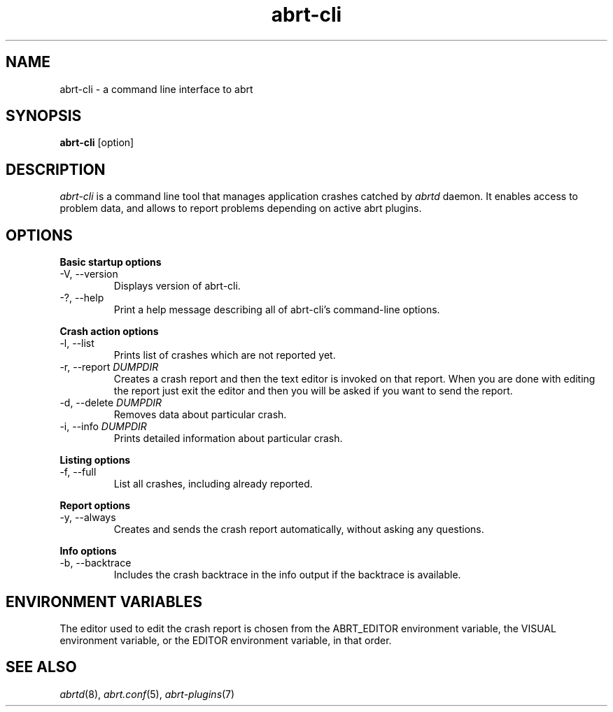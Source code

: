 .TH abrt\-cli "1" "12 Oct 2009" ""
.SH NAME
abrt\-cli \- a command line interface to abrt
.SH SYNOPSIS
.B abrt\-cli
[option]
.SH DESCRIPTION
.I abrt\-cli
is a command line tool that manages application crashes catched by
.I abrtd
daemon. It enables access to problem data, and allows to report
problems depending on active abrt plugins.
.SH OPTIONS
.B Basic startup options
.IP "\-V, \-\-version"
Displays version of abrt\-cli.
.IP "\-?, \-\-help"
Print a help message describing all of abrt-cli’s command-line options.

.PP
.B Crash action options
.IP "\-l, \-\-list"
Prints list of crashes which are not reported yet.
.IP "\-r, \-\-report \fIDUMPDIR\fR"
Creates a crash report and then the text editor is invoked on that
report. When you are done with editing the report just exit the editor
and then you will be asked if you want to send the report.
.IP "\-d, \-\-delete \fIDUMPDIR\fR"
Removes data about particular crash.
.IP "\-i, \-\-info \fIDUMPDIR\fR"
Prints detailed information about particular crash.

.PP
.B Listing options
.IP "\-f, \-\-full"
List all crashes, including already reported.

.PP
.B Report options
.IP "\-y, \-\-always"
Creates and sends the crash report automatically, without asking
any questions.

.PP
.B Info options
.IP "\-b, \-\-backtrace"
Includes the crash backtrace in the info output if the backtrace is
available.

.SH ENVIRONMENT VARIABLES
The editor used to edit the crash report is chosen from the
ABRT_EDITOR environment variable, the VISUAL environment variable, or
the EDITOR environment variable, in that order.

.SH SEE ALSO
.IR abrtd (8),
.IR abrt.conf (5),
.IR abrt-plugins (7)
